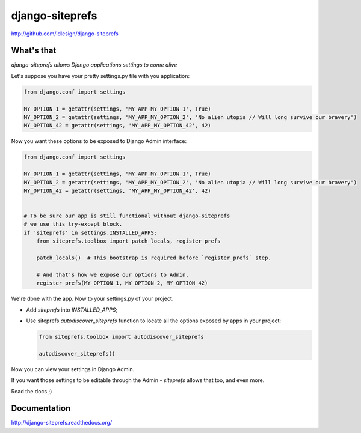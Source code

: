 django-siteprefs
================
http://github.com/idlesign/django-siteprefs

.. image:: https://img.shields.io/pypi/v/django-siteprefs.svg
    :target: https://pypi.python.org/pypi/django-siteprefs

.. image:: https://img.shields.io/pypi/dm/django-siteprefs.svg
    :target: https://pypi.python.org/pypi/django-siteprefs

.. image:: https://img.shields.io/pypi/l/django-siteprefs.svg
    :target: https://pypi.python.org/pypi/django-siteprefs

.. image:: https://img.shields.io/coveralls/idlesign/django-siteprefs/master.svg
    :target: https://coveralls.io/r/idlesign/django-siteprefs

.. image:: https://img.shields.io/travis/idlesign/django-siteprefs/master.svg
    :target: https://travis-ci.org/idlesign/django-siteprefs

.. image:: https://landscape.io/github/idlesign/django-siteprefs/master/landscape.svg?style=flat
   :target: https://landscape.io/github/idlesign/django-siteprefs/master


What's that
-----------

*django-siteprefs allows Django applications settings to come alive*

Let's suppose you have your pretty settings.py file with you application:

.. code:: python

    from django.conf import settings

    MY_OPTION_1 = getattr(settings, 'MY_APP_MY_OPTION_1', True)
    MY_OPTION_2 = getattr(settings, 'MY_APP_MY_OPTION_2', 'No alien utopia // Will long survive our bravery')
    MY_OPTION_42 = getattr(settings, 'MY_APP_MY_OPTION_42', 42)


Now you want these options to be exposed to Django Admin interface:

.. code:: python

    from django.conf import settings

    MY_OPTION_1 = getattr(settings, 'MY_APP_MY_OPTION_1', True)
    MY_OPTION_2 = getattr(settings, 'MY_APP_MY_OPTION_2', 'No alien utopia // Will long survive our bravery')
    MY_OPTION_42 = getattr(settings, 'MY_APP_MY_OPTION_42', 42)


    # To be sure our app is still functional without django-siteprefs
    # we use this try-except block.
    if 'siteprefs' in settings.INSTALLED_APPS:
        from siteprefs.toolbox import patch_locals, register_prefs

        patch_locals()  # This bootstrap is required before `register_prefs` step.

        # And that's how we expose our options to Admin.
        register_prefs(MY_OPTION_1, MY_OPTION_2, MY_OPTION_42)

We're done with the app. Now to your settings.py of your project.

* Add `siteprefs` into `INSTALLED_APPS`;
* Use siteprefs `autodiscover_siteprefs` function to locate all the options exposed by apps in your project:
  
  .. code:: python

      from siteprefs.toolbox import autodiscover_siteprefs
      
      autodiscover_siteprefs()


Now you can view your settings in Django Admin.

If you want those settings to be editable through the Admin - `siteprefs` allows that too, and even more.

Read the docs ;)


Documentation
-------------

http://django-siteprefs.readthedocs.org/
